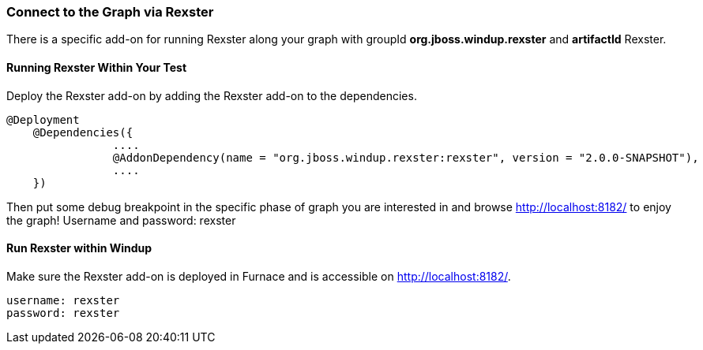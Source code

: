 [[Dev-Connect-to-the-Graph-via-Rexster]]
=== Connect to the Graph via Rexster

There is a specific add-on for running Rexster along your graph with 
groupId *org.jboss.windup.rexster* and *artifactId* Rexster.

==== Running Rexster Within Your Test

Deploy the Rexster add-on by adding the Rexster add-on to the dependencies.
--------
@Deployment
    @Dependencies({
                ....
                @AddonDependency(name = "org.jboss.windup.rexster:rexster", version = "2.0.0-SNAPSHOT"),
                ....
    })
--------

Then put some debug breakpoint in the specific phase of graph you are interested in and browse http://localhost:8182/ to enjoy the graph! Username and password: rexster

==== Run Rexster within Windup

Make sure the Rexster add-on is deployed in Furnace and is accessible on http://localhost:8182/. 

--------
username: rexster
password: rexster
--------
